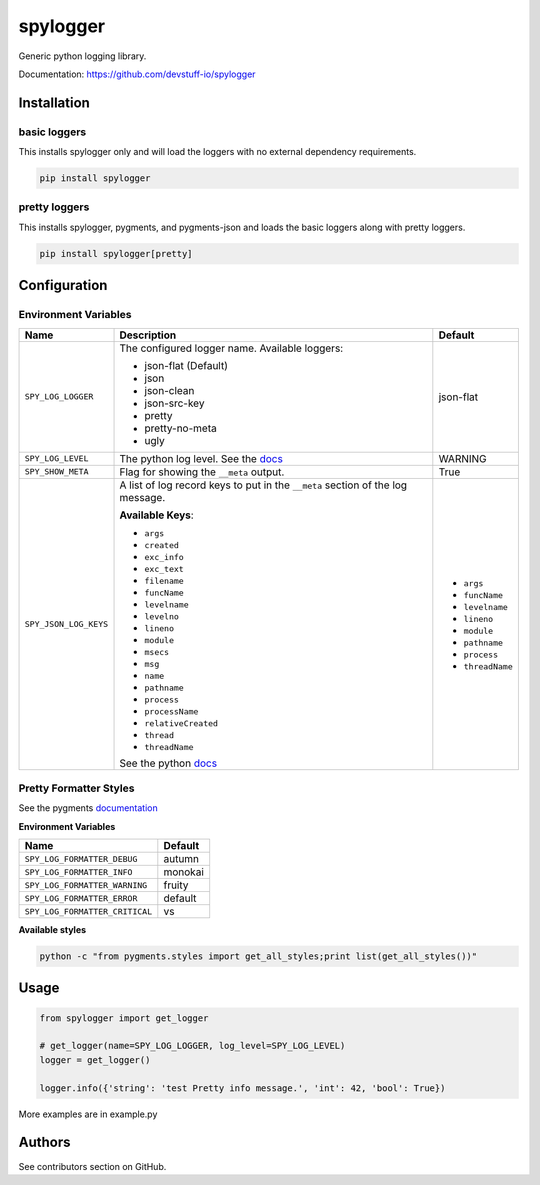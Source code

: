 spylogger
=========

Generic python logging library.

Documentation: https://github.com/devstuff-io/spylogger


Installation
------------

basic loggers
.............

This installs spylogger only and will load the loggers with no external dependency requirements.

.. code-block:: python

   pip install spylogger


pretty loggers
..............

This installs spylogger, pygments, and pygments-json and loads the basic loggers along with pretty loggers.

.. code-block:: python

   pip install spylogger[pretty]


Configuration
-------------

Environment Variables
.....................

+------------------------+-------------------------------------------------+-------------------+
| Name                   | Description                                     | Default           |
+========================+=================================================+===================+
| ``SPY_LOG_LOGGER``     | The configured logger name.                     | json-flat         |
|                        | Available loggers:                              |                   |
|                        |                                                 |                   |
|                        | * json-flat (Default)                           |                   |
|                        | * json                                          |                   |
|                        | * json-clean                                    |                   |
|                        | * json-src-key                                  |                   |
|                        | * pretty                                        |                   |
|                        | * pretty-no-meta                                |                   |
|                        | * ugly                                          |                   |
+------------------------+-------------------------------------------------+-------------------+
| ``SPY_LOG_LEVEL``      | The python log level.                           | WARNING           |
|                        | See the docs_                                   |                   |
+------------------------+-------------------------------------------------+-------------------+
| ``SPY_SHOW_META``      | Flag for showing the ``__meta`` output.         | True              |
+------------------------+-------------------------------------------------+-------------------+
| ``SPY_JSON_LOG_KEYS``  | A list of log record keys to put in the         |                   |
|                        | ``__meta`` section of the log message.          |                   |
|                        |                                                 | - ``args``        |
|                        |                                                 | - ``funcName``    |
|                        | **Available Keys**:                             | - ``levelname``   |
|                        |                                                 | - ``lineno``      |
|                        | * ``args``                                      | - ``module``      |
|                        | * ``created``                                   | - ``pathname``    |
|                        | * ``exc_info``                                  | - ``process``     |
|                        | * ``exc_text``                                  | - ``threadName``  |
|                        | * ``filename``                                  |                   |
|                        | * ``funcName``                                  |                   |
|                        | * ``levelname``                                 |                   |
|                        | * ``levelno``                                   |                   |
|                        | * ``lineno``                                    |                   |
|                        | * ``module``                                    |                   |
|                        | * ``msecs``                                     |                   |
|                        | * ``msg``                                       |                   |
|                        | * ``name``                                      |                   |
|                        | * ``pathname``                                  |                   |
|                        | * ``process``                                   |                   |
|                        | * ``processName``                               |                   |
|                        | * ``relativeCreated``                           |                   |
|                        | * ``thread``                                    |                   |
|                        | * ``threadName``                                |                   |
|                        |                                                 |                   |
|                        | See the python docs_                            |                   |
+------------------------+-------------------------------------------------+-------------------+

Pretty Formatter Styles
.......................

See the pygments documentation_


**Environment Variables**

+--------------------------------+----------+
| Name                           | Default  |
+================================+==========+
| ``SPY_LOG_FORMATTER_DEBUG``    | autumn   |
+--------------------------------+----------+
| ``SPY_LOG_FORMATTER_INFO``     | monokai  |
+--------------------------------+----------+
| ``SPY_LOG_FORMATTER_WARNING``  | fruity   |
+--------------------------------+----------+
| ``SPY_LOG_FORMATTER_ERROR``    | default  |
+--------------------------------+----------+
| ``SPY_LOG_FORMATTER_CRITICAL`` | vs       |
+--------------------------------+----------+


**Available styles**

.. code-block:: shell

   python -c "from pygments.styles import get_all_styles;print list(get_all_styles())"


Usage
-----

.. code-block:: python

   from spylogger import get_logger

   # get_logger(name=SPY_LOG_LOGGER, log_level=SPY_LOG_LEVEL)
   logger = get_logger()

   logger.info({'string': 'test Pretty info message.', 'int': 42, 'bool': True})


More examples are in example.py


Authors
-------

See contributors section on GitHub.


.. _docs: https://docs.python.org/2/howto/logging.html#logging-levels
.. _documentation: http://pygments.org/docs/styles/
